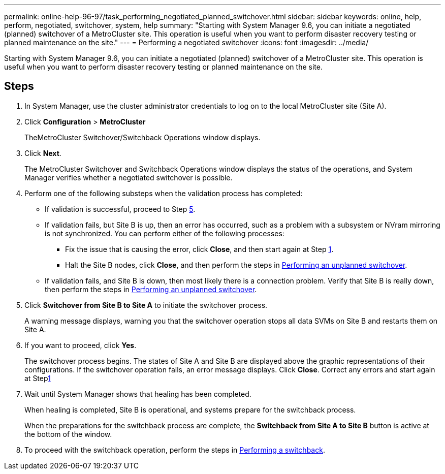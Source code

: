 ---
permalink: online-help-96-97/task_performing_negotiated_planned_switchover.html
sidebar: sidebar
keywords: online, help, perform, negotiated, switchover, system, help
summary: "Starting with System Manager 9.6, you can initiate a negotiated (planned) switchover of a MetroCluster site. This operation is useful when you want to perform disaster recovery testing or planned maintenance on the site."
---
= Performing a negotiated switchover
:icons: font
:imagesdir: ../media/

[.lead]
Starting with System Manager 9.6, you can initiate a negotiated (planned) switchover of a MetroCluster site. This operation is useful when you want to perform disaster recovery testing or planned maintenance on the site.

== Steps

. In System Manager, use the cluster administrator credentials to log on to the local MetroCluster site (Site A).
. Click *Configuration* > *MetroCluster*
+
TheMetroCluster Switchover/Switchback Operations window displays.

. Click *Next*.
+
The MetroCluster Switchover and Switchback Operations window displays the status of the operations, and System Manager verifies whether a negotiated switchover is possible.

. Perform one of the following substeps when the validation process has completed:
 ** If validation is successful, proceed to Step <<STEP_D638BF6093764719A0CF7421E478CF70,5>>.
 ** If validation fails, but Site B is up, then an error has occurred, such as a problem with a subsystem or NVram mirroring is not synchronized. You can perform either of the following processes:
  *** Fix the issue that is causing the error, click *Close*, and then start again at Step <<STEP_2BC62367710D4E23B278E2B70B80EB27,1>>.
  *** Halt the Site B nodes, click *Close*, and then perform the steps in xref:task_performing_unplanned_switchover.adoc[Performing an unplanned switchover].
 ** If validation fails, and Site B is down, then most likely there is a connection problem. Verify that Site B is really down, then perform the steps in xref:task_performing_unplanned_switchover.adoc[Performing an unplanned switchover].
. Click *Switchover from Site B to Site A* to initiate the switchover process.
+
A warning message displays, warning you that the switchover operation stops all data SVMs on Site B and restarts them on Site A.

. If you want to proceed, click *Yes*.
+
The switchover process begins. The states of Site A and Site B are displayed above the graphic representations of their configurations. If the switchover operation fails, an error message displays. Click *Close*. Correct any errors and start again at Step<<STEP_2BC62367710D4E23B278E2B70B80EB27,1>>

. Wait until System Manager shows that healing has been completed.
+
When healing is completed, Site B is operational, and systems prepare for the switchback process.
+
When the preparations for the switchback process are complete, the *Switchback from Site A to Site B* button is active at the bottom of the window.

. To proceed with the switchback operation, perform the steps in xref:task_performing_switchback.adoc[Performing a switchback].
